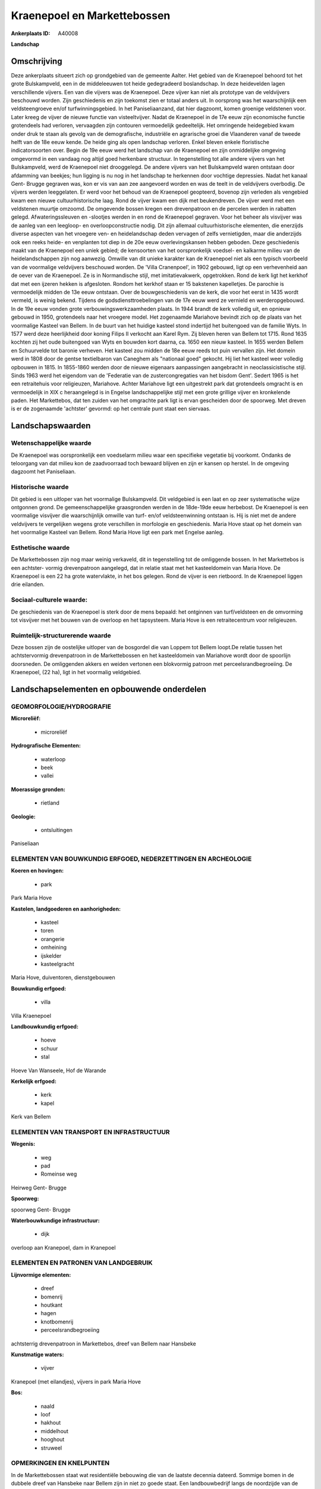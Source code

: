 Kraenepoel en Markettebossen
============================

:Ankerplaats ID: A40008


**Landschap**





Omschrijving
------------

Deze ankerplaats situeert zich op grondgebied van de gemeente Aalter.
Het gebied van de Kraenepoel behoord tot het grote Bulskampveld, een in
de middeleeuwen tot heide gedegradeerd boslandschap. In deze heidevelden
lagen verschillende vijvers. Een van die vijvers was de Kraenepoel. Deze
vijver kan niet als prototype van de veldvijvers beschouwd worden. Zijn
geschiedenis en zijn toekomst zien er totaal anders uit. In oorsprong
was het waarschijnlijk een veldsteengroeve en/of turfwinningsgebied. In
het Paniseliaanzand, dat hier dagzoomt, komen groenige veldstenen voor.
Later kreeg de vijver de nieuwe functie van visteeltvijver. Nadat de
Kraenepoel in de 17e eeuw zijn economische functie grotendeels had
verloren, vervaagden zijn contouren vermoedelijk gedeeltelijk. Het
omringende heidegebied kwam onder druk te staan als gevolg van de
demografische, industriële en agrarische groei die Vlaanderen vanaf de
tweede helft van de 18e eeuw kende. De heide ging als open landschap
verloren. Enkel bleven enkele floristische indicatorsoorten over. Begin
de 19e eeuw werd het landschap van de Kraenepoel en zijn onmiddelijke
omgeving omgevormd in een vandaag nog altijd goed herkenbare structuur.
In tegenstelling tot alle andere vijvers van het Bulskampveld, werd de
Kraenepoel niet drooggelegd. De andere vijvers van het Bulskampveld
waren ontstaan door afdamming van beekjes; hun ligging is nu nog in het
landschap te herkennen door vochtige depressies. Nadat het kanaal Gent-
Brugge gegraven was, kon er vis van aan zee aangevoerd worden en was de
teelt in de veldvijvers overbodig. De vijvers werden leeggelaten. Er
werd voor het behoud van de Kraenepoel geopteerd, bovenop zijn verleden
als vengebied kwam een nieuwe cultuurhistorische laag. Rond de vijver
kwam een dijk met beukendreven. De vijver werd met een veldstenen
muurtje omzoomd. De omgevende bossen kregen een drevenpatroon en de
percelen werden in rabatten gelegd. Afwateringssleuven en -slootjes
werden in en rond de Kraenepoel gegraven. Voor het beheer als visvijver
was de aanleg van een leegloop- en overloopconstructie nodig. Dit zijn
allemaal cultuurhistorische elementen, die enerzijds diverse aspecten
van het vroegere ven- en heidelandschap deden vervagen of zelfs
vernietigden, maar die anderzijds ook een reeks heide- en venplanten tot
diep in de 20e eeuw overlevingskansen hebben geboden. Deze geschiedenis
maakt van de Kraenepoel een uniek gebied; de kensoorten van het
oorspronkelijk voedsel- en kalkarme milieu van de heidelandschappen zijn
nog aanwezig. Omwille van dit unieke karakter kan de Kraenepoel niet als
een typisch voorbeeld van de voormalige veldvijvers beschouwd worden. De
'Villa Cranenpoel', in 1902 gebouwd, ligt op een verhevenheid aan de
oever van de Kraenepoel. Ze is in Normandische stijl, met
imitatievakwerk, opgetrokken. Rond de kerk ligt het kerkhof dat met een
ijzeren hekken is afgesloten. Rondom het kerkhof staan er 15 bakstenen
kapelletjes. De parochie is vermoedelijk midden de 13e eeuw ontstaan.
Over de bouwgeschiedenis van de kerk, die voor het eerst in 1435 wordt
vermeld, is weinig bekend. Tijdens de godsdiensttroebelingen van de 17e
eeuw werd ze vernield en werderopgebouwd. In de 19e eeuw vonden grote
verbouwingswerkzaamheden plaats. In 1944 brandt de kerk volledig uit, en
opnieuw gebouwd in 1950, grotendeels naar het vroegere model. Het
zogenaamde Mariahove bevindt zich op de plaats van het voormalige
Kasteel van Bellem. In de buurt van het huidige kasteel stond indertijd
het buitengoed van de familie Wyts. In 1577 werd deze heerlijkheid door
koning Filips II verkocht aan Karel Rym. Zij bleven heren van Bellem tot
1715. Rond 1635 kochten zij het oude buitengoed van Wyts en bouwden kort
daarna, ca. 1650 een nieuw kasteel. In 1655 werden Bellem en Schuurvelde
tot baronie verheven. Het kasteel zou midden de 18e eeuw reeds tot puin
vervallen zijn. Het domein werd in 1808 door de gentse textielbaron van
Caneghem als "nationaal goed" gekocht. Hij liet het kasteel weer
volledig opbouwen in 1815. In 1855-1860 werden door de nieuwe eigenaars
aanpassingen aangebracht in neoclassicistische stijl. Sinds 1963 werd
het eigendom van de 'Federatie van de zustercongregaties van het bisdom
Gent'. Sedert 1965 is het een retraitehuis voor religieuzen, Mariahove.
Achter Mariahove ligt een uitgestrekt park dat grotendeels omgracht is
en vermoedelijk in XIX c heraangelegd is in Engelse landschappelijke
stijl met een grote grillige vijver en kronkelende paden. Het
Markettebos, dat ten zuiden van het omgrachte park ligt is ervan
gescheiden door de spoorweg. Met dreven is er de zogenaamde 'achtster'
gevormd: op het centrale punt staat een siervaas.




Landschapswaarden
-----------------


Wetenschappelijke waarde
~~~~~~~~~~~~~~~~~~~~~~~~

De Kraenepoel was oorspronkelijk een voedselarm milieu waar een
specifieke vegetatie bij voorkomt. Ondanks de teloorgang van dat milieu
kon de zaadvoorraad toch bewaard blijven en zijn er kansen op herstel.
In de omgeving dagzoomt het Paniseliaan.

Historische waarde
~~~~~~~~~~~~~~~~~~

Dit gebied is een uitloper van het voormalige Bulskampveld. Dit
veldgebied is een laat en op zeer systematische wijze ontgonnen grond.
De gemeenschappelijke graasgronden werden in de 18de-19de eeuw
herbebost. De Kraenepoel is een voormalige visvijver die waarschijnlijk
omwille van turf- en/of veldsteenwinning ontstaan is. Hij is niet met de
andere veldvijvers te vergelijken wegens grote verschillen in morfologie
en geschiedenis. Maria Hove staat op het domein van het voormalige
Kasteel van Bellem. Rond Maria Hove ligt een park met Engelse aanleg.

Esthetische waarde
~~~~~~~~~~~~~~~~~~

De Markettebossen zijn nog maar weinig verkaveld,
dit in tegenstelling tot de omliggende bossen. In het Markettebos is een
achtster- vormig drevenpatroon aangelegd, dat in relatie staat met het
kasteeldomein van Maria Hove. De Kraenepoel is een 22 ha grote
watervlakte, in het bos gelegen. Rond de vijver is een rietboord. In de
Kraenepoel liggen drie eilanden.


Sociaal-culturele waarde:
~~~~~~~~~~~~~~~~~~~~~~~~

De geschiedenis van de Kraenepoel is sterk
door de mens bepaald: het ontginnen van turf/veldsteen en de omvorming
tot visvijver met het bouwen van de overloop en het tapsysteem. Maria
Hove is een retraitecentrum voor religieuzen.

Ruimtelijk-structurerende waarde
~~~~~~~~~~~~~~~~~~~~~~~~~~~~~~~~

Deze bossen zijn de oostelijke uitloper van de bosgordel die van
Loppem tot Bellem loopt.De relatie tussen het achtstervormig
drevenpatroon in de Markettebossen en het kasteeldomein van Mariahove
wordt door de spoorlijn doorsneden. De omliggenden akkers en weiden
vertonen een blokvormig patroon met perceelsrandbegroeiing. De
Kraenepoel, (22 ha), ligt in het voormalig veldgebied.



Landschapselementen en opbouwende onderdelen
--------------------------------------------



GEOMORFOLOGIE/HYDROGRAFIE
~~~~~~~~~~~~~~~~~~~~~~~~

**Microreliëf:**

 * microreliëf


**Hydrografische Elementen:**

 * waterloop
 * beek
 * vallei


**Moerassige gronden:**

 * rietland


**Geologie:**

 * ontsluitingen


Paniseliaan

ELEMENTEN VAN BOUWKUNDIG ERFGOED, NEDERZETTINGEN EN ARCHEOLOGIE
~~~~~~~~~~~~~~~~~~~~~~~~~~~~~~~~~~~~~~~~~~~~~~~~~~~~~~~~~~~~~~~

**Koeren en hovingen:**

 * park


Park Maria Hove

**Kastelen, landgoederen en aanhorigheden:**

 * kasteel
 * toren
 * orangerie
 * omheining
 * ijskelder
 * kasteelgracht


Maria Hove, duiventoren, dienstgebouwen

**Bouwkundig erfgoed:**

 * villa


Villa Kraenepoel

**Landbouwkundig erfgoed:**

 * hoeve
 * schuur
 * stal


Hoeve Van Wanseele, Hof de Warande

**Kerkelijk erfgoed:**

 * kerk
 * kapel


Kerk van Bellem

ELEMENTEN VAN TRANSPORT EN INFRASTRUCTUUR
~~~~~~~~~~~~~~~~~~~~~~~~~~~~~~~~~~~~~~~~~

**Wegenis:**

 * weg
 * pad
 * Romeinse weg


Heirweg Gent- Brugge

**Spoorweg:**

spoorweg Gent- Brugge

**Waterbouwkundige infrastructuur:**

 * dijk


overloop aan Kranepoel, dam in Kranepoel

ELEMENTEN EN PATRONEN VAN LANDGEBRUIK
~~~~~~~~~~~~~~~~~~~~~~~~~~~~~~~~~~~~~

**Lijnvormige elementen:**

 * dreef
 * bomenrij
 * houtkant
 * hagen
 * knotbomenrij
 * perceelsrandbegroeiing

achtsterrig drevenpatroon in Markettebos, dreef van Bellem naar Hansbeke

**Kunstmatige waters:**

 * vijver


Kranepoel (met eilandjes), vijvers in park Maria Hove

**Bos:**

 * naald
 * loof
 * hakhout
 * middelhout
 * hooghout
 * struweel



OPMERKINGEN EN KNELPUNTEN
~~~~~~~~~~~~~~~~~~~~~~~~

In de Markettebossen staat wat residentiële bebouwing die van de laatste
decennia dateerd. Sommige bomen in de dubbele dreef van Hansbeke naar
Bellem zijn in niet zo goede staat. Een landbouwbedrijf langs de
noordzijde van de dreef gelegen, heeft zijn territorium naar de
straatkant toe uitgebreid en zo een stuk van de dreef ingepalmd. Rond de
Kranepoel is een Life- project aan de gang om het originele voedselarme
milieu te herstellen. Hierbij wordt ao het slib geruimd en de vegetatie
rond de oever gekapt.

